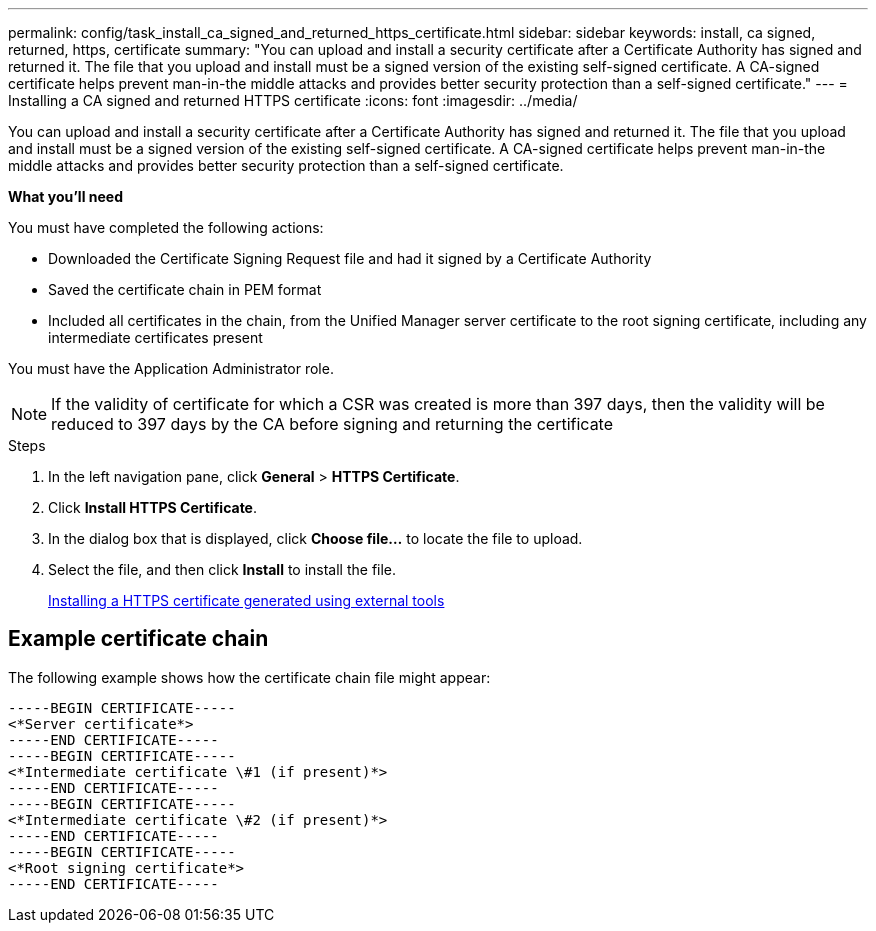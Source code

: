---
permalink: config/task_install_ca_signed_and_returned_https_certificate.html
sidebar: sidebar
keywords: install, ca signed, returned, https, certificate
summary: "You can upload and install a security certificate after a Certificate Authority has signed and returned it. The file that you upload and install must be a signed version of the existing self-signed certificate. A CA-signed certificate helps prevent man-in-the middle attacks and provides better security protection than a self-signed certificate."
---
= Installing a CA signed and returned HTTPS certificate
:icons: font
:imagesdir: ../media/

[.lead]
You can upload and install a security certificate after a Certificate Authority has signed and returned it. The file that you upload and install must be a signed version of the existing self-signed certificate. A CA-signed certificate helps prevent man-in-the middle attacks and provides better security protection than a self-signed certificate.

*What you'll need*

You must have completed the following actions:

* Downloaded the Certificate Signing Request file and had it signed by a Certificate Authority
* Saved the certificate chain in PEM format
* Included all certificates in the chain, from the Unified Manager server certificate to the root signing certificate, including any intermediate certificates present

You must have the Application Administrator role.

[NOTE]
====
If the validity of certificate for which a CSR was created is more than 397 days, then the validity will be reduced to 397 days by the CA before signing and returning the certificate
====

.Steps

. In the left navigation pane, click *General* > *HTTPS Certificate*.
. Click *Install HTTPS Certificate*.
. In the dialog box that is displayed, click *Choose file...* to locate the file to upload.
. Select the file, and then click *Install* to install the file.
+
link:concept_install_https_certificate_generated_using_external_tools.html[Installing a HTTPS certificate generated using external tools]

== Example certificate chain

The following example shows how the certificate chain file might appear:

----
-----BEGIN CERTIFICATE-----
<*Server certificate*>
-----END CERTIFICATE-----
-----BEGIN CERTIFICATE-----
<*Intermediate certificate \#1 (if present)*>
-----END CERTIFICATE-----
-----BEGIN CERTIFICATE-----
<*Intermediate certificate \#2 (if present)*>
-----END CERTIFICATE-----
-----BEGIN CERTIFICATE-----
<*Root signing certificate*>
-----END CERTIFICATE-----
----
